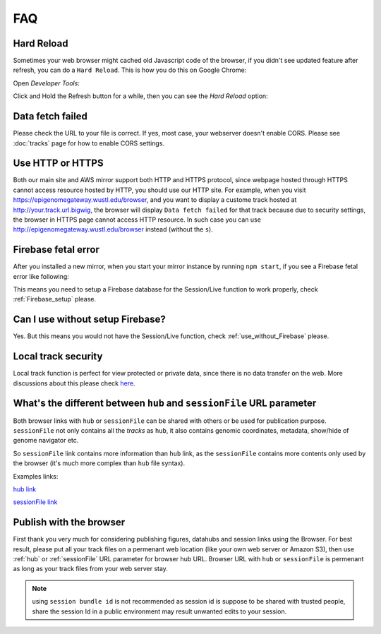 FAQ
===

Hard Reload
-----------

Sometimes your web browser might cached old Javascript code of the browser, if you didn't see updated feature
after refresh, you can do a ``Hard Reload``. This is how you do this on Google Chrome:

Open *Developer Tools*:

.. image:: _static/hard1.png

Click and Hold the Refresh button for a while, then you can see the *Hard Reload* option:

.. image:: _static/hard2.png

Data fetch failed
-----------------

Please check the URL to your file is correct. If yes, most case, your webserver doesn't enable CORS.
Please see :doc:`tracks` page for how to enable CORS settings.

Use HTTP or HTTPS
-----------------

Both our main site and AWS mirror support both HTTP and HTTPS protocol, since webpage
hosted through HTTPS cannot access resource hosted by HTTP, you should use our HTTP site.
For example, when you visit https://epigenomegateway.wustl.edu/browser, and you want to display
a custome track hosted at http://your.track.url.bigwig, the browser will display ``Data fetch failed``
for that track because due to security settings, the browser in HTTPS page cannot access HTTP resource.
In such case you can use http://epigenomegateway.wustl.edu/browser instead (without the ``s``).

Firebase fetal error
--------------------

After you installed a new mirror, when you start your mirror instance by running ``npm start``, if you see
a Firebase fetal error like following:

.. image:: _static/firebase_error.png

This means you need to setup a Firebase database for the Session/Live function to work properly,
check :ref:`Firebase_setup` please.

Can I use without setup Firebase?
---------------------------------

Yes. But this means you would not have the Session/Live function, check :ref:`use_without_Firebase` please.

Local track security
--------------------

Local track function is perfect for view protected or private data, since there is no data transfer on the web. 
More discussions about this please check here_.

.. _here: https://github.com/lidaof/eg-react/issues/114

What's the different between ``hub`` and ``sessionFile`` URL parameter
----------------------------------------------------------------------

Both browser links with ``hub`` or ``sessionFile`` can be shared with others or be used for publication purpose. ``sessionFile`` not only contains all the *tracks*
as ``hub``, it also contains genomic coordinates, metadata, show/hide of genome navigator etc.

So ``sessionFile`` link contains more information than ``hub`` link, as the ``sessionFile`` contains more contents only used by the browser (it's much more complex than ``hub`` file syntax).

Examples links:

`hub link <https://epigenomegateway.wustl.edu/browser/?genome=hg19&hub=https://wangftp.wustl.edu/~dli/test/a.json>`_

.. image:: _static/hubLink.png

`sessionFile link <https://epigenomegateway.wustl.edu/browser/?genome=hg19&sessionFile=https://wangftp.wustl.edu/~dli/test/eg-session-Hl4320IQ8-5b4bcd10-cbcd-11ea-b1b4-6196abf220ba.json>`_

.. image:: _static/sessionLink.png

Publish with the browser
------------------------

First thank you very much for considering publishing figures, datahubs and session links using the Browser.
For best result, please put all your track files on a permenant web location (like your own web server or Amazon S3), 
then  use :ref:`hub` or :ref:`sessionFile` URL parameter for browser hub URL. Browser URL with ``hub`` or ``sessionFile`` is permenant as long as your track files from your web server stay.

.. note:: using ``session bundle id`` is not recommended as session id is suppose to be shared with trusted people, share the session Id in a public environment may result unwanted edits to your session.

